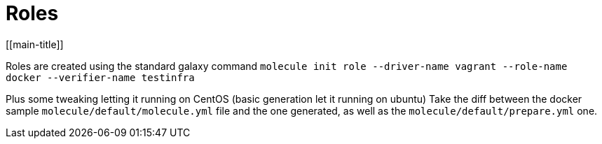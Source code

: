 = Roles
[[main-title]]

Roles are created using the standard galaxy command `molecule init role --driver-name vagrant --role-name docker --verifier-name testinfra`

Plus some tweaking letting it running on CentOS (basic generation let it running on ubuntu)
Take the diff between the docker sample `molecule/default/molecule.yml` file and the one generated, as well as the `molecule/default/prepare.yml` one.